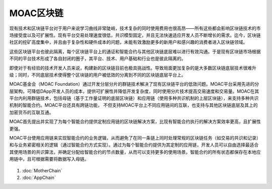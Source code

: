 MOAC区块链
^^^^^^^^^^^^

现有技术和区块链平台对于用户来说学习曲线非常陡峭，技术复杂的同时使用费用也很高昂——所有这些都会影响区块链技术的市场接受度以及可扩展性。现有平台交易处理速度很低，共识模型固定，并且无法快速适应开发人员不断增长的需求。迄今，区块链社区的挖矿高度集中，并且由于复杂性和硬件成本的问题，未能有效激励更多的新用户和感兴趣的消费者进入区块链领域。

这些区块链平台也彼此隔离，每个区块链平台上的通证和智能合约与其他区块链底层难以进行有效沟通。于是现有区块链市场根据不同的平台技术形成了各自封闭的圈子，其平台、技术、用户基础和行业也是彼此隔离的。

即使对于有经验的技术开发人员来说，构建新的区块链目前也极具挑战性。导致局面更加复杂的是大多数区块链底层技术很难升级；同时，不同底层技术使得整个区块链的用户被低效的分离到不同的区块链底层平台上。

MOAC基金会（MOAC Foundation）通过开发分层分片的群链技术解决了现有区块链平台的低效问题。MOAC平台采用先进的分层架构，可降低DApp开发人员的成本，提供可扩展性并降低开发复杂度，同时使用分片技术提高交易速度和交易量。MOAC在其平台内利用群链技术，包括母链（基于工作量证明的底层区块链）和应用链（使用多种共识机制的上层区块链），来支持多种共识机制的智能合约。MOAC平台还具有跨链功能， 不但支持MOAC平台上不同应用链间的互联，也支持与其他区块链底层及其上的加密货币的互联互通。

MOAC首先提出并实现了为每个智能合约提供定制应用链的区块链解决方案，比现有智能合约执行的解决方案效率更高，且扩展性更强。

MOAC平台使用应用链来实现智能合约的业务逻辑，从而避免了在同一条链上同时处理常规的区块链任务（如交易的共识和记录）和与业务紧密相关的逻辑（通过智能合约方式实现）。通过为每个智能合约提供为其定制的应用链，开发人员可以自由选择最适合其使用场景的共识算法，并确定分配给智能合约的节点数量，从而可以支持更多的使用场景。智能合约的所有状态都保存在本地应用链中，且可根据需要将数据写入母链。

.. figure:: ../image/MOACNetwork.png
   :alt: moac\_key\_person

1. :doc:`MotherChain`
2. :doc:`AppChain`


